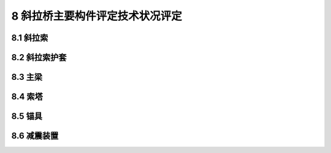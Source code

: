 8 斜拉桥主要构件评定技术状况评定
========================================

.. raw:: html

  <h2 id="test111">8 斜拉桥主要构件评定技术状况评定</h2>

8.1 斜拉索
----------------------

.. raw:: html

 <p style="text-align:justify"><a href="#id8.1.1"> 8.1.1</a> <span id="id8.1.1"> 斜拉索评定指标及分级评定标准：</span></p>
  <ol>
 <li>拉索锈蚀、断丝评定标准见<a href="#B8.1.1-1">表8.1.1-1</a>。</li>
 <li>滑移变位评定标准见<a href="#B8.1.1-2">表8.1.1-2</a>。</li>
 <li>涂层损坏评定标准见<a href="#B8.1.1-3">表8.1.1-3</a>。</li>
 <li>护套内的材料老化变质评定标准见<a href="#B8.1.1-4">表8.1.1-4</a>。</li>
 <li>错固区损坏评定标准见<a href="#B8.1.1-5">表8.1.1-5</a>。</li>
 <li>拉索线形异常评定标准见<a href="#B8.1.1-6">表8.1.1-6</a>。</li>
 </ol>
 
 <style>
     #biaoge {
         border: 2px solid black;
         border-collapse: collapse;
         margin-bottom:1px;
        
      }
      th, td {
         padding-top: 5px;
         padding-bottom:5px;
         padding-left:5px;
         padding-right:5px;
         border: 1px solid black;
         vertical-align: middle;
      }
      #eqzs {
         border: 0px;
         vertical-align: top;
      }
      #dhbg {
        vertical-align: middle;
      }
     </style>


 <table id="biaoge" style="font-family:times new roman">

     <caption style="caption-side:top;text-align: center;color:black" ><b style="text-align:center"> <div id="B8.1.1-1">表8.1.1-1 拉索锈蚀、断丝</b></caption>	
              
		    <tr>
		      <td  align="center" width=60px rowspan="2" id="dhbg">标度</td>
		      <td  align="center" width=840px>评定指标</td>
 		    </tr> 
        <tr> 
         <!-- <td></td> -->       
				 <td  align="center">定性描述</td>
		    </tr>
  		  <tr>
		     <td align="center">1</td>
		     <td align="left">完好</td>
		    </tr> 
  		  <tr>
		     <td align="center">2</td>
		     <td align="left">钢丝有极少量锈蚀</td>
		    </tr>
  		  <tr>
		     <td align="center">3</td>
		      <td align="left">钢丝少量锈蚀，钢丝无断裂</td>
		    </tr> 
        <tr>
		     <td align="center">4</td>
		     <td align="left">钢丝较多锈蚀或损坏，钢丝断裂，截面出现削弱</td>
		    </tr>  
        <tr>
		     <td align="center">5</td>
		     <td align="left">钢索裸露，钢丝大量严重锈蚀或损坏，钢丝断裂，质量出现严重变形，造成安全隐患</td>
		    </tr>    
  		</table> 
      <p> </p> 

 <table id="biaoge" style="font-family:times new roman">

     <caption style="caption-side:top;text-align: center;color:black" ><b style="text-align:center"> <div id="B8.1.1-2">表8.1.1-2 滑移变位</b></caption>	
              
		    <tr>
		      <td  align="center" width=60px rowspan="2" id="dhbg">标度</td>
		      <td  align="center" width=840px>评定指标</td>
 		    </tr> 
        <tr> 
         <!-- <td></td> -->       
				 <td  align="center">定性描述</td>
		    </tr>
  		  <tr>
		     <td align="center">1</td>
		     <td align="left">完好</td>
		    </tr> 
  		  <tr>
		     <td align="center">2</td>
		     <td align="center">—</td>
		    </tr>
  		  <tr>
		     <td align="center">3</td>
		      <td align="center">—</td>
		    </tr> 
        <tr>
		     <td align="center">4</td>
		     <td align="left">斜拉索出现异常位移变形，且无法复位</td>
		    </tr>  
        <tr>
		     <td align="center">5</td>
		     <td align="left">斜拉索异常位移变形过大，导致桥面线形、纵向位移伸缩量出现显著异常，结构震动或摇晃显著，影响结构安全</td>
		    </tr>    
  		</table> 
      <p> </p>       
 
  <table id="biaoge" style="font-family:times new roman">

     <caption style="caption-side:top;text-align: center;color:black" ><b style="text-align:center"> <div id="B8.1.1-3">表8.1.1-3 涂层损坏</b></caption>	
              
		    <tr>
		      <td  align="center" width=60px rowspan="2" id="dhbg">标度</td>
		      <td  align="center"  colspan="2">评定指标</td>
				  <!-- <td></td> -->
		    </tr>
  		  <tr>
		     <!-- <td></td> -->
		      <td align="center" width=360px>定性描述</td>
				  <td align="center" width=480px>定量描述</td>
		    </tr>
  		  <tr>
		     <td align="center">1</td>
		     <td align="left">完好</td>
			   <td align="center">—</td>
		    </tr> 
  		  <tr>
		     <td align="center">2</td>
			   <td align="left">涂层有轻微损坏、裂纹、起皮或剥落</td>
			   <td align="left">累计面积≤构建面积的10%，单处面积≤0.5m²</td>
		    </tr>
  		  <tr>
		     <td align="center">3</td>
		     <td align="left">较大范围涂层有损坏、裂纹、起皮、剥落</td>
			   <td align="left">累计面积＞构件面积的10%且≤构件面积的20%，单处面积≤1.0m²</td>
		     </tr>       
  		   <tr>
		     <td align="center" >4</td>
		     <td align="left">大范围涂层有损坏、裂纹、起皮或剥落</td>
			   <td align="left">累计面积＞构件面积的20%，单处面积＞1.0m²</td>
		     </tr>       
		</table> 
    <p> </p>

 <table id="biaoge" style="font-family:times new roman">

     <caption style="caption-side:top;text-align: center;color:black" ><b style="text-align:center"> <div id="B8.1.1-4">表8.1.1-4 护套内的材料老化变质</b></caption>	
              
		    <tr>
		      <td  align="center" width=60px rowspan="2" id="dhbg">标度</td>
		      <td  align="center" width=840px>评定指标</td>
 		    </tr> 
        <tr> 
         <!-- <td></td> -->       
				 <td  align="center">定性描述</td>
		    </tr>
  		  <tr>
		     <td align="center">1</td>
		     <td align="left">完好</td>
		    </tr> 
  		  <tr>
		     <td align="center">2</td>
		     <td align="left">护套内的材料轻微老化，表面有脏污</td>
		    </tr>
  		  <tr>
		     <td align="center">3</td>
		      <td align="left">护套内的材料老化变形</td>
		    </tr> 
        <tr>
		     <td align="center">4</td>
		     <td align="left">护套内的材料老化变形，并有破裂现象，局部还造成渗水</td>
		    </tr>    
  		</table> 
      <p> </p>     

 <table id="biaoge" style="font-family:times new roman">

     <caption style="caption-side:top;text-align: center;color:black" ><b style="text-align:center"> <div id="B8.1.1-5">表8.1.1-5 锚固区损坏</b></caption>	
              
		    <tr>
		      <td  align="center" width=60px rowspan="2" id="dhbg">标度</td>
		      <td  align="center" width=840px>评定指标</td>
 		    </tr> 
        <tr> 
         <!-- <td></td> -->       
				 <td  align="center">定性描述</td>
		    </tr>
  		  <tr>
		     <td align="center">1</td>
		     <td align="left">完好</td>
		    </tr> 
  		  <tr>
		     <td align="center">2</td>
		     <td align="left">个别锚头或锚拉板出现轻微破损</td>
		    </tr>
  		  <tr>
		     <td align="center">3</td>
		      <td align="left">个别锚头出现破损、松动或出现不密封现象，但未造成拉索锈蚀，个别锚拉板出现疲劳损伤状况</td>
		    </tr> 
        <tr>
		     <td align="center">4</td>
		     <td align="left">较多锚头或锚拉板出现破损、松动或裂缝，锚固区有明显的受力裂缝</td>
		    </tr> 
        <tr>
		     <td align="center">5</td>
		     <td align="left">较多锚头或锚拉板出现严重破损、松动、裂缝，锚头积水锈蚀严重，锚固区有明显的受力裂缝，且缝宽＞0.2mm</td>
		    </tr>    
  		</table> 
      <p> </p> 

 <table id="biaoge" style="font-family:times new roman">

     <caption style="caption-side:top;text-align: center;color:black" ><b style="text-align:center"> <div id="B8.1.1-6">表8.1.1-6 拉索线形异常</b></caption>	
              
		    <tr>
		      <td  align="center" width=60px rowspan="2" id="dhbg">标度</td>
		      <td  align="center" width=840px>评定指标</td>
 		    </tr> 
        <tr> 
         <!-- <td></td> -->       
				 <td  align="center">定性描述</td>
		    </tr>
  		  <tr>
		     <td align="center">1</td>
		     <td align="left">完好</td>
		    </tr> 
  		  <tr>
		     <td align="center">2</td>
		    <td align="center">—</td>
		    </tr>
  		  <tr>
		     <td align="center">3</td>
		     <td align="center">—</td>
		    </tr> 
        <tr>
		     <td align="center">4</td>
		     <td align="left">拉索线性出现明显异常或有异常声音</td>
		    </tr> 
         
        <tr>
		     <td align="center">5</td>
		     <td align="left">拉索现行出现显著异常，桥面线形出现显著异常，结构震动摇晃明显，主梁出现严重变形</td>
		    </tr>   
  		</table> 
      <p> </p> 

8.2 斜拉索护套
----------------------

.. raw:: html

 <p style="text-align:justify"><a href="#id8.2.1"> 8.2.1</a> <span id="id8.2.1"> 斜拉索护套评定指标及分级评定标准：</span></p>
  <ol>
 <li>漆膜损坏评定标准见<a href="#B8.2.1-1">表8.2.1-1</a>。</li>
 <li>护套裂缝评定标准见<a href="#B8.2.1-2">表8.2.1-2</a>。</li>
 <li>护套锈蚀评定标准见<a href="#B8.2.1-3">表8.2.1-3</a>。</li>
 <li>防护层破损评定标准见<a href="#B8.2.1-4">表8.2.1-4</a>。</li>
 <li>护套上端浆液离析评定标准见<a href="#B8.2.1-5">表8.2.1-5</a>。</li>
 <li>渗水评定标准见<a href="#B8.2.1-6">表8.2.1-6</a>。</li>
 </ol>

 <table id="biaoge" style="font-family:times new roman">

     <caption style="caption-side:top;text-align: center;color:black" ><b style="text-align:center"> <div id="B8.2.1-1">表8.2.1-1 漆膜损坏</b></caption>	
              
		    <tr>
		      <td  align="center" width=60px rowspan="2" id="dhbg">标度</td>
		      <td  align="center"  colspan="2">评定指标</td>
				  <!-- <td></td> -->
		    </tr>
  		  <tr>
		     <!-- <td></td> -->
		      <td align="center" width=360px>定性描述</td>
				  <td align="center" width=480px>定量描述</td>
		    </tr>
  		  <tr>
		     <td align="center">1</td>
		     <td align="left">各部分油漆均匀平光、完整，色泽鲜明</td>
			   <td align="center">—</td>
		    </tr> 
  		  <tr>
		     <td align="center">2</td>
			   <td align="left">油漆面色、轻微损坏、裂纹、起皮或剥落</td>
			   <td align="left">累计失效面积≤构件面积的10%</td>
		    </tr>
  		  <tr>
		     <td align="center">3</td>
		     <td align="left">较大范围涂层有轻微损坏、裂纹、起皮或剥落</td>
			   <td align="left">累计失效面积＞构件面积的10%且≤构件面积的20%</td>
		     </tr>       
  		   <tr>
		     <td align="center" >4</td>
		     <td align="left">大范围涂层有轻微损坏、裂纹、起皮或剥落</td>
			   <td align="left">累计失效面积＞构件面积的20%</td>
		     </tr>       
		</table> 
    <p> </p>

 <table id="biaoge" style="font-family:times new roman">

     <caption style="caption-side:top;text-align: center;color:black" ><b style="text-align:center"> <div id="B8.2.1-2">表8.2.1-2 护套裂缝</b></caption>	
              
		    <tr>
		      <td  align="center" width=60px rowspan="2" id="dhbg">标度</td>
		      <td  align="center" width=840px>评定指标</td>
 		    </tr> 
        <tr> 
         <!-- <td></td> -->       
				 <td  align="center">定性描述</td>
		    </tr>
  		  <tr>
		     <td align="center">1</td>
		     <td align="left">完好</td>
		    </tr> 
  		  <tr>
		     <td align="center">2</td>
		     <td align="left">PE管或金属管轻微胀裂，未造成渗水等；或热挤PE护套轻微开裂，未造成其他影响，符合相关要求</td>
		    </tr>
  		  <tr>
		     <td align="center">3</td>
		      <td align="left">PE管或金属管胀裂，造成渗水等，钢丝有锈迹或护套内有氧化物，钢束截面削弱，但在规范范围内；或热挤PE护套产生环状开裂或PE层断开，造成渗水，导致钢丝锈蚀，但在规范范围内</td>
		    </tr> 
        <tr>
		     <td align="center">4</td>
		     <td align="left">PE管或金属管胀裂，出现很多纵向裂缝，渗水造成钢丝锈蚀和护套内有氧化物，钢束截面削弱超出规范范围；或热挤PE护套产生严重环状开裂或PE层断开，造成渗水，导致钢丝锈蚀超出规范范围</td>
		    </tr>    
  		</table> 
      <p> </p>     

 <table id="biaoge" style="font-family:times new roman">

     <caption style="caption-side:top;text-align: center;color:black" ><b style="text-align:center"> <div id="B8.2.1-3">表8.2.1-3 护套锈蚀</b></caption>	
              
		    <tr>
		      <td  align="center" width=60px rowspan="2" id="dhbg">标度</td>
		      <td  align="center" width=840px>评定指标</td>
 		    </tr> 
        <tr> 
         <!-- <td></td> -->       
				 <td  align="center">定性描述</td>
		    </tr>
  		  <tr>
		     <td align="center">1</td>
		     <td align="left">完好</td>
		    </tr> 
  		  <tr>
		     <td align="center">2</td>
		     <td align="left">护套表面发生轻微锈蚀，并且少部分氧化皮或油漆层已经剥落</td>
		    </tr>
  		  <tr>
		     <td align="center">3</td>
		      <td align="left">护套表面部分发生锈蚀，并且部分氧化皮或油漆层已经剥落</td>
		    </tr> 
        <tr>
		     <td align="center">4</td>
		     <td align="left">护套表面发生锈蚀，有大量点蚀现象，氧化皮或油漆层因锈蚀而部分剥落或者可以刮除</td>
		    </tr>     
  		</table> 
      <p> </p> 

 <table id="biaoge" style="font-family:times new roman">

     <caption style="caption-side:top;text-align: center;color:black" ><b style="text-align:center"> <div id="B8.2.1-4">表8.2.1-4 防护层破损</b></caption>	
              
		    <tr>
		      <td  align="center" width=60px rowspan="2" id="dhbg">标度</td>
		      <td  align="center" width=840px>评定指标</td>
 		    </tr> 
        <tr> 
         <!-- <td></td> -->       
				 <td  align="center">定性描述</td>
		    </tr>
  		  <tr>
		     <td align="center">1</td>
		     <td align="left">完好</td>
		    </tr> 
  		  <tr>
		     <td align="center">2</td>
		    <td align="left">个别防护层轻微老化或破损</td>
		    </tr>
  		  <tr>
		     <td align="center">3</td>
		     <td align="left">个别防护层老化、破损、松动</td>
		    </tr> 
        <tr>
		     <td align="center">4</td>
		     <td align="left">部分防护层老化、破损、裂纹或积水，造成局部渗水或锈蚀；个别护筒甚至脱落</td>
		    </tr>    
  		</table> 
      <p> </p> 

 <table id="biaoge" style="font-family:times new roman">

     <caption style="caption-side:top;text-align: center;color:black" ><b style="text-align:center"> <div id="B8.2.1-5">表8.2.1-5 护套上端浆液离析</b></caption>	
              
		    <tr>
		      <td  align="center" width=60px rowspan="2" id="dhbg">标度</td>
		      <td  align="center"  colspan="2">评定指标</td>
				  <!-- <td></td> -->
		    </tr>
  		  <tr>
		     <!-- <td></td> -->
		      <td align="center" width=360px>定性描述</td>
				  <td align="center" width=480px>定量描述</td>
		    </tr>
  		  <tr>
		     <td align="center">1</td>
		     <td align="left">完好</td>
			   <td align="center">—</td>
		    </tr> 
  		  <tr>
		     <td align="center">2</td>
			   <td align="center">—</td>
			   <td align="center">—</td>
		    </tr>
  		  <tr>
		     <td align="center">3</td>
		     <td align="left">局部离析</td>
			   <td align="left">≤10%的浆液没有凝固</td>
		     </tr>       
  		   <tr>
		     <td align="center" >4</td>
		     <td align="left">局部离析，浆液有流动性</td>
			   <td align="left">＞10%的浆液没有凝固</td>
		     </tr>       
		</table> 
    <p> </p>

 <table id="biaoge" style="font-family:times new roman">

     <caption style="caption-side:top;text-align: center;color:black" ><b style="text-align:center"> <div id="B8.2.1-6">表8.2.1-6 渗水</b></caption>	
              
		    <tr>
		      <td  align="center" width=60px rowspan="2" id="dhbg">标度</td>
		      <td  align="center" width=840px>评定指标</td>
 		    </tr> 
        <tr> 
         <!-- <td></td> -->       
				 <td  align="center">定性描述</td>
		    </tr>
  		  <tr>
		     <td align="center">1</td>
		     <td align="left">完好</td>
		    </tr> 
  		  <tr>
		     <td align="center">2</td>
		     <td align="left">个别护套轻微渗水</td>
		    </tr>
  		  <tr>
		     <td align="center">3</td>
		      <td align="left">个别护套明显渗水；个别渗水伴有锈蚀</td>
		    </tr> 
        <tr>
		     <td align="center">4</td>
		     <td align="left">多处护套明显渗水，渗水处伴有锈蚀</td>
		    </tr>    
  		</table> 
      <p> </p>     


8.3 主梁
---------------------------------
.. raw:: html

 <p style="text-align:justify"><a href="#id8.3.1"> 8.3.1</a> <span id="id8.3.1"> 预应力混凝土主梁评定指标及分级评定标准依照<a href="https://jtg-h21.readthedocs.io/zh/latest/07.html#id7.4.1">7.4.1</a>悬索桥预应力混凝土加劲梁的相关规定。</span></p>
 <p style="text-align:justify"><a href="#id8.3.2"> 8.3.2</a> <span id="id8.3.2"> 钢桁架主梁评定指标及分级评定标准依照<a href="https://jtg-h21.readthedocs.io/zh/latest/07.html#id7.4.2">7.4.2</a>悬索桥钢桁架加劲梁的相关规定。</span></p>
 <p style="text-align:justify"><a href="#id8.3.3"> 8.3.3</a> <span id="id8.3.3"> 钢箱梁主梁评定指标及分级评定标准依照<a href="https://jtg-h21.readthedocs.io/zh/latest/07.html#id7.4.3">7.4.3</a>悬索桥钢箱梁加劲梁的相关规定。</span></p>

8.4 索塔
----------------------

.. raw:: html

 <p style="text-align:justify"><a href="#id8.4.1"> 8.4.1</a> <span id="id8.4.1"> 索塔评定指标及分级评定标准：</span></p>

 <ol>
 <li>倾斜变形评定标准见<a href="#B8.4.1-1">表8.4.1-1</a>。</li>
 <li>裂缝评定标准见<a href="#B8.4.1-2">表8.4.1-2</a>。</li>
 <li>沉降评定标准见<a href="#B8.4.1-3">表8.4.1-3</a>。</li>
 <li>错固区渗水评定标准见<a href="#B8.4.1-4">表8.4.1-4</a>。</li>
 <li>蜂窝、麻面评定标准见<a href="https://jtg-h21.readthedocs.io/zh/latest/07.html#B7.5.1-2">表7.5.1-2</a>。</li>
 <li>剥落、露筋评定标准见<a href="https://jtg-h21.readthedocs.io/zh/latest/07.html#B7.5.1-3">表7.5.1-3</a>。</li>
 <li>钢筋锈蚀评定标准见<a href="https://jtg-h21.readthedocs.io/zh/latest/07.html#B7.5.1-4">表7.5.1-4</a>。</li>
 <li>基础冲刷评定标准见<a href="https://jtg-h21.readthedocs.io/zh/latest/07.html#B7.5.1-7">表7.5.1-7</a>。</li>
 </ol>

 <table id="biaoge" style="font-family:times new roman">

     <caption style="caption-side:top;text-align: center;color:black" ><b style="text-align:center"> <div id="B8.4.1-1">表8.4.1-1 倾斜变形</b></caption>	
              
		    <tr>
		      <td  align="center" width=60px rowspan="2" id="dhbg">标度</td>
		      <td  align="center" width=840px>评定指标</td>
 		    </tr> 
        <tr> 
         <!-- <td></td> -->       
				 <td  align="center">定性描述</td>
		    </tr>
  		  <tr>
		     <td align="center">1</td>
		     <td align="left">无倾斜变形</td>
		    </tr> 
  		  <tr>
		     <td align="center">2</td>
		     <td align="center">—</td>
		    </tr>
  		  <tr>
		     <td align="center">3</td>
		      <td align="left">有倾斜变形现象或存在扭转现象，但情况轻微，不影响结构安全</td>
		    </tr> 
        <tr>
		     <td align="center">4</td>
		     <td align="left">存在倾斜变形或存在扭转，两塔不对称变形，存在安全隐患</td>
		    </tr> 
         <tr>
		     <td align="center">5</td>
		     <td align="left">索塔出现明显倾斜，或两塔不对称变位严重，造成主梁出现严重变形，严重影响结构安全</td>
		    </tr>      
  		</table> 
      <p> </p> 

 <table id="biaoge" style="font-family:times new roman">

     <caption style="caption-side:top;text-align: center;color:black" ><b style="text-align:center"> <div id="B8.4.1-2">表8.4.1-2 裂缝</b></caption>	
              
		    <tr>
		      <td  align="center" width=60px rowspan="2" id="dhbg">标度</td>
		      <td  align="center"  colspan="2">评定指标</td>
				  <!-- <td></td> -->
		    </tr>
  		  <tr>
		     <!-- <td></td> -->
		      <td align="center" width=360px>定性描述</td>
				  <td align="center" width=480px>定量描述</td>
		    </tr>
  		  <tr>
		     <td align="center">1</td>
		     <td align="left">完好，无裂缝</td>
			   <td align="center">—</td>
		    </tr> 
  		  <tr>
		     <td align="center" rowspan="2">2</td>
			   <td align="left">网状裂缝：局部网状裂缝</td>
			   <td align="left">网状裂缝：累计面积≤构件面积的20%，单处面积≤1.0m²</td>
		    </tr> 
  		  <tr>
		      <!-- <td></td> -->
			   <td align="left">其他裂缝：有少量裂缝，缝宽未超限</td>
			   <td align="left">其他裂缝：缝长≤截面尺寸的1/3</td>
		    </tr>
  		  <tr>
		     <td align="center" rowspan="2">3</td>
		     <td align="left">网状裂缝：局部网状裂缝</td>
			   <td align="left">网状裂缝：累计面积＞构件表面积的20%，单处面积＞1.0m²</td>
		     </tr>
          
  		  <tr>
		      <!-- <td></td> -->
			   <td align="left">其他裂缝：有大量裂缝，缝宽未超限</td>
			   <td align="left">其他裂缝：缝长＞截面尺寸的1/3且≤截面尺寸的2/3，间距≥20cm</td>
		    </tr>       
  		   <tr>
		     <td align="center" >4</td>
		     <td align="left">有大量裂缝，缝宽超限</td>
			   <td align="left">缝宽＞限值，缝长＞截面尺寸的2/3，间距＜20cm</td>
		     </tr>       
		</table> 
    <p> </p>

   <table id="biaoge" style="font-family:times new roman">

     <caption style="caption-side:top;text-align: center;color:black" ><b style="text-align:center"> <div id="B8.4.1-3">表8.4.1-3 沉降</b></caption>	
              
		    <tr>
		      <td  align="center" width=60px rowspan="2" id="dhbg">标度</td>
		      <td  align="center" width=840px>评定指标</td>
 		    </tr> 
        <tr> 
         <!-- <td></td> -->       
				 <td  align="center">定性描述</td>
		    </tr>
  		  <tr>
		     <td align="center">1</td>
		     <td align="left">完好</td>
		    </tr> 
  		  <tr>
		     <td align="center">2</td>
		     <td align="center">—</td>
		    </tr>
  		  <tr>
		     <td align="center">3</td>
		      <td align="left">索塔有小幅度沉降，但沉降稳定</td>
		    </tr> 
        <tr>
		     <td align="center">4</td>
		     <td align="left">索塔沉降较大，但沉降稳定</td>
		    </tr>  
        <tr>
		     <td align="center">5</td>
		     <td align="left">索塔沉降量异常且不稳定，或索塔基础出现严重沉降或位移</td>
		    </tr>    
  		</table> 
      <p> </p> 

   <table id="biaoge" style="font-family:times new roman">

     <caption style="caption-side:top;text-align: center;color:black" ><b style="text-align:center"> <div id="B8.4.1-4">表8.4.1-4 锚固区渗水</b></caption>	
              
		    <tr>
		      <td  align="center" width=60px rowspan="2" id="dhbg">标度</td>
		      <td  align="center" width=840px>评定指标</td>
 		    </tr> 
        <tr> 
         <!-- <td></td> -->       
				 <td  align="center">定性描述</td>
		    </tr>
  		  <tr>
		     <td align="center">1</td>
		     <td align="left">完好</td>
		    </tr> 
  		  <tr>
		     <td align="center">2</td>
		     <td align="left">锚固区有轻微渗水</td>
		    </tr>
  		  <tr>
		     <td align="center">3</td>
		      <td align="left">锚固区有局部明显渗水，渗水量较大</td>
		    </tr> 
        <tr>
		     <td align="center">4</td>
		     <td align="left">锚固区有多处明显渗水，渗水量大；个别渗水处伴有晶体析出或锈蚀，流膏处混凝土松散</td>
		    </tr>    
  		</table> 
      <p> </p>         

8.5 锚具
----------------------

.. raw:: html

 <p style="text-align:justify"><a href="#id8.5.1"> 8.5.1</a> <span id="id8.5.1"> 锚具评定指标及分级评定标准：</span></p>
 <ol>
 <li>锚杯积水评定标准见<a href="#B8.5.1-1">表8.5.1-1</a>。</li>
 <li>错具内潮湿评定标准见<a href="#B8.5.1-2">表8.5.1-2</a>。</li>
 <li>防锈油结块评定标准见<a href="#B8.5.1-3">表8.5.1-3</a>。</li>
 <li>错具锈蚀评定标准见<a href="#B8.5.1-4">表8.5.1-4</a>。</li>
 </ol>
 
 <table id="biaoge" style="font-family:times new roman">

     <caption style="caption-side:top;text-align: center;color:black" ><b style="text-align:center"> <div id="B8.5.1-1">表8.5.1-1 锚杯积水</b></caption>	
              
		    <tr>
		      <td  align="center" width=60px rowspan="2" id="dhbg">标度</td>
		      <td  align="center" width=840px>评定指标</td>
 		    </tr> 
        <tr> 
         <!-- <td></td> -->       
				 <td  align="center">定性描述</td>
		    </tr>
  		  <tr>
		     <td align="center">1</td>
		     <td align="left">完好，锚杯无积水</td>
		    </tr> 
  		  <tr>
		     <td align="center">2</td>
		     <td align="left">锚杯积水较少，空气湿度较大</td>
		    </tr>
  		  <tr>
		     <td align="center">3</td>
		      <td align="left">锚杯积水严重，空气湿度很大</td>
		    </tr>    
  		</table> 
      <p> </p> 

 <table id="biaoge" style="font-family:times new roman">

     <caption style="caption-side:top;text-align: center;color:black" ><b style="text-align:center"> <div id="B8.5.1-2">表8.5.1-2 锚具内潮湿</b></caption>	
              
		    <tr>
		      <td  align="center" width=60px rowspan="2" id="dhbg">标度</td>
		      <td  align="center"  colspan="2">评定指标</td>
				  <!-- <td></td> -->
		    </tr>
  		  <tr>
		     <!-- <td></td> -->
		      <td align="center" width=360px>定性描述</td>
				  <td align="center" width=480px>定量描述</td>
		    </tr>
  		  <tr>
		     <td align="center">1</td>
		     <td align="left">完好，空气干燥</td>
			   <td align="center">—</td>
		    </tr> 
  		  <tr>
		     <td align="center" >2</td>
			   <td align="left">锚具内有少量水汽，空气较潮湿</td>
			   <td align="left">湿度≤40%</td>
		    </tr>
  		  <tr>
		     <td align="center" >3</td>
		     <td align="left">锚具内水汽较多，空气潮湿，锚具锈蚀</td>
			   <td align="left">湿度＞40%且≤50%</td>
		     </tr>       
  		   <tr>
		     <td align="center" >4</td>
		     <td align="left">锚具内空气潮湿，造成锚具严重锈蚀</td>
			   <td align="left">湿度＞50%</td>
		     </tr>       
		</table> 
    <p> </p>

   <table id="biaoge" style="font-family:times new roman">

     <caption style="caption-side:top;text-align: center;color:black" ><b style="text-align:center"> <div id="B8.5.1-3">表8.5.1-3 防锈油结块</b></caption>	
              
		    <tr>
		      <td  align="center" width=60px rowspan="2" id="dhbg">标度</td>
		      <td  align="center" width=840px>评定指标</td>
 		    </tr> 
        <tr> 
         <!-- <td></td> -->       
				 <td  align="center">定性描述</td>
		    </tr>
  		  <tr>
		     <td align="center">1</td>
		     <td align="left">防锈油无结块</td>
		    </tr> 
  		  <tr>
		     <td align="center">2</td>
		     <td align="left">防锈油有少量结块</td>
		    </tr>
  		  <tr>
		     <td align="center">3</td>
		      <td align="left">防锈油结块面积较大</td>
		    </tr>   
  		</table> 
      <p> </p> 

   <table id="biaoge" style="font-family:times new roman">

     <caption style="caption-side:top;text-align: center;color:black" ><b style="text-align:center"> <div id="B8.5.1-4">表8.5.1-4 锚具锈蚀</b></caption>	
              
		    <tr>
		      <td  align="center" width=60px rowspan="2" id="dhbg">标度</td>
		      <td  align="center" width=840px>评定指标</td>
 		    </tr> 
        <tr> 
         <!-- <td></td> -->       
				 <td  align="center">定性描述</td>
		    </tr>
  		  <tr>
		     <td align="center">1</td>
		     <td align="left">完好</td>
		    </tr> 
  		  <tr>
		     <td align="center">2</td>
		     <td align="left">个别锚具轻微锈蚀</td>
		    </tr>
  		  <tr>
		     <td align="center">3</td>
		      <td align="left">部分锚具锈蚀，个别处有少量点蚀现象，氧化皮或油漆层因锈蚀而部分剥落或者可以刮除</td>
		    </tr> 
        <tr>
		     <td align="center">4</td>
		     <td align="left">锚具锈蚀、疲劳或者损坏严重，防护普遍开裂，并大量脱落，表面普遍有点蚀现象，氧化皮或油漆层因锈蚀而全面剥离</td>
		    </tr>    
  		</table> 
      <p> </p> 

8.6 减震装置
----------------------

.. raw:: html

 <p style="text-align:justify"><a href="#id8.6.1"> 8.6.1</a> <span id="id8.6.1"> 减震装置损坏评定标准见<a href="#B8.6.1-1">表8.6.1-1</a>。</span></p>

    <table id="biaoge" style="font-family:times new roman">

     <caption style="caption-side:top;text-align: center;color:black" ><b style="text-align:center"> <div id="B8.6.1-1">表8.6.1-1 减震装置损坏</b></caption>	
              
		    <tr>
		      <td  align="center" width=60px rowspan="2" id="dhbg">标度</td>
		      <td  align="center" width=840px>评定指标</td>
 		    </tr> 
        <tr> 
         <!-- <td></td> -->       
				 <td  align="center">定性描述</td>
		    </tr>
  		  <tr>
		     <td align="center">1</td>
		     <td align="left">完好</td>
		    </tr> 
  		  <tr>
		     <td align="center">2</td>
		     <td align="left">减震装置极个别轻微损坏</td>
		    </tr>
  		  <tr>
		     <td align="center">3</td>
		      <td align="left">减震装置出现较多处损坏，部分功能失效</td>
		    </tr>   
  		</table> 
      <p> </p> 
